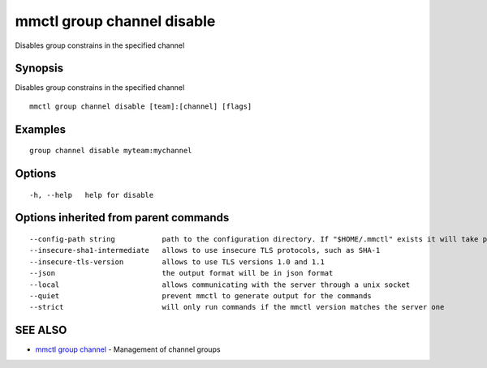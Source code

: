.. _mmctl_group_channel_disable:

mmctl group channel disable
---------------------------

Disables group constrains in the specified channel

Synopsis
~~~~~~~~


Disables group constrains in the specified channel

::

  mmctl group channel disable [team]:[channel] [flags]

Examples
~~~~~~~~

::

    group channel disable myteam:mychannel

Options
~~~~~~~

::

  -h, --help   help for disable

Options inherited from parent commands
~~~~~~~~~~~~~~~~~~~~~~~~~~~~~~~~~~~~~~

::

      --config-path string           path to the configuration directory. If "$HOME/.mmctl" exists it will take precedence over the default value (default "$XDG_CONFIG_HOME")
      --insecure-sha1-intermediate   allows to use insecure TLS protocols, such as SHA-1
      --insecure-tls-version         allows to use TLS versions 1.0 and 1.1
      --json                         the output format will be in json format
      --local                        allows communicating with the server through a unix socket
      --quiet                        prevent mmctl to generate output for the commands
      --strict                       will only run commands if the mmctl version matches the server one

SEE ALSO
~~~~~~~~

* `mmctl group channel <mmctl_group_channel.rst>`_ 	 - Management of channel groups

